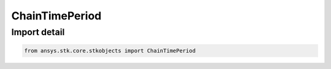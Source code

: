 ChainTimePeriod
===============

.. py:class:: ansys.stk.core.stkobjects.ChainTimePeriod

   Bases: :py:class:`~ansys.stk.core.stkobjects.IChainTimePeriod`

   Chain time period options.

.. py:currentmodule:: ChainTimePeriod


Import detail
-------------

.. code-block:: python

    from ansys.stk.core.stkobjects import ChainTimePeriod



